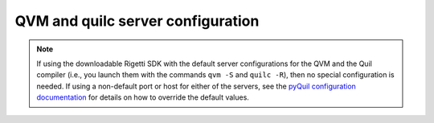 QVM and quilc server configuration
~~~~~~~~~~~~~~~~~~~~~~~~~~~~~~~~~~

.. note::

    If using the downloadable Rigetti SDK with the default server configurations
    for the QVM and the Quil compiler (i.e., you launch them with the commands
    ``qvm -S`` and ``quilc -R``), then no special configuration is needed.
    If using a non-default port or host for either of the servers, see the 
    `pyQuil configuration documentation <https://pyquil-docs.rigetti.com/en/stable/advanced_usage.html#pyquil-configuration>`_
    for details on how to override the default values.
